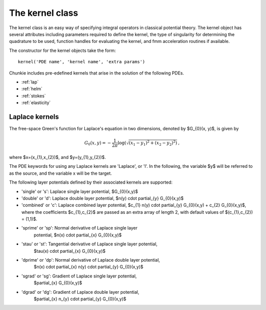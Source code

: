 .. role:: matlab(code)
   :language: matlab  

The kernel class
==================
The kernel class is an easy way of specifying integral operators
in classical potential theory. 
The kernel object has several attributes including parameters required
to define the kernel, the type of singularity for determining the quadrature
to be used, function handles for evaluating the kernel, 
and fmm acceleration routines if available. 

The constructor for the kernel objects take the form::

    kernel('PDE name', 'kernel name', 'extra params')

Chunkie includes pre-edefined kernels that arise in the solution of the
following PDEs.

- :ref:`lap`
- :ref:`helm`
- :ref:`stokes`
- :ref:`elasticity`

.. _lap:

Laplace kernels
----------------
The free-space Green's function for Laplace's equation in two dimensions,
denoted by $G_{0}(x, y)$, is given by

.. math::

   G_{0}(x,y) = -\frac{1}{2\pi} \log{(\sqrt{(x_{1} - y_{1})^2 + (x_{2} -  y_{2})^2)}} \,,

where $x=(x_{1},x_{2})$, and $y=(y_{1},y_{2})$.

The PDE keywords for using any Laplace kernels are 'Laplace', or 'l'. 
In the following, the variable $y$ will be referred to as the source, and the
variable x will be the target.

The following layer potentials
defined by their associated kernels are supported:

- 'single' or 's': Laplace single layer potential, $G_{0}(x,y)$
- 'double' or 'd': Laplace double layer potential, $n(y) \cdot \partial_{y} G_{0}(x,y)$
- 'combined' or 'c': Laplace combined layer potential, $c_{1} n(y) \cdot
  \partial_{y} G_{0}(x,y) + c_{2} G_{0}(x,y)$, where the coefficients
  $c_{1},c_{2}$ are passed as an extra array of length 2, with default values of
  $(c_{1},c_{2}) = (1,1)$.
- 'sprime' or 'sp': Normal derivative of Laplace single layer
   potential, $n(x) \cdot \partial_{x} G_{0}(x,y)$
- 'stau' or 'st': Tangential derivative of Laplace single layer potential,
   $\tau(x) \cdot \partial_{x} G_{0}(x,y)$
- 'dprime' or 'dp': Normal derivative of Laplace double layer potential, 
   $n(x) \cdot \partial_{x} n(y) \cdot \partial_{y} G_{0}(x,y)$
- 'sgrad' or 'sg': Gradient of Laplace single layer potential, 
   $\partial_{x} G_{0}(x,y)$
- 'dgrad' or 'dg': Gradient of Laplace double layer potential,
   $\partial_{x} n_{y} \cdot \partial_{y} G_{0}(x,y)$
